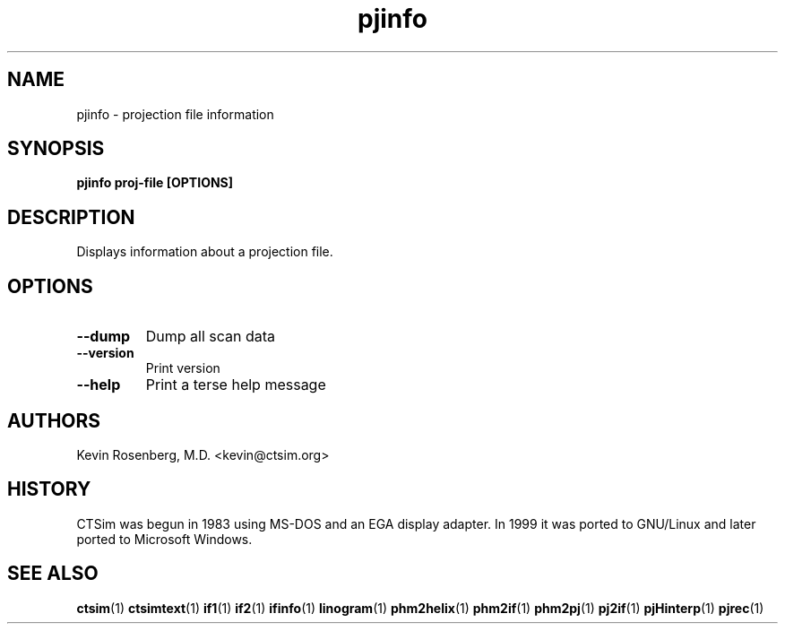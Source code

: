 .\" -*- NROFF -*-
.\" 
.TH "pjinfo" "1" "" "Kevin Rosenberg" "Engineering"
.SH "NAME"
pjinfo \- projection file information
.SH "SYNOPSIS"
.B pjinfo proj\-file [OPTIONS]
.SH "DESCRIPTION"
Displays information about a projection file.
.SH "OPTIONS"
.TP 
.B \-\-dump      
Dump all scan data
.TP 
.B \-\-version   
Print version
.TP 
.B \-\-help      
Print a terse help message
.SH "AUTHORS"
Kevin Rosenberg, M.D. <kevin@ctsim.org>
.SH "HISTORY"
CTSim was begun in 1983 using MS\-DOS and an EGA display adapter. In
1999 it was ported to GNU/Linux and later ported to Microsoft Windows.
.SH "SEE ALSO"
.BR ctsim (1)
.BR ctsimtext (1)
.BR if1 (1)
.BR if2 (1)
.BR ifinfo (1)
.BR linogram (1)
.BR phm2helix (1)
.BR phm2if (1)
.BR phm2pj (1)
.BR pj2if (1)
.BR pjHinterp (1)
.BR pjrec (1)
